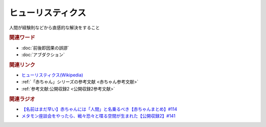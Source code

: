 ヒューリスティクス
==========================================
.. glossary::
    ヒューリスティクス : ひ

人間が経験則などから直感的な解決をすること

.. rubric:: 関連ワード
* :doc:`前後即因果の誤謬` 
* :doc:`アブダクション` 

.. rubric:: 関連リンク
* `ヒューリスティクス(Wikipedia) <https://ja.wikipedia.org/wiki/ヒューリスティクス>`_ 
* :ref:`「赤ちゃん」シリーズの参考文献 <赤ちゃん参考文献>`
* :ref:`参考文献:公開収録2 <公開収録2参考文献>`

.. rubric:: 関連ラジオ
* `【名前はまだ早い】赤ちゃんには「人間」と名乗るべき【赤ちゃんまとめ】#114`_
* `メタモン座談会をやったら、戦々恐々と喋る空間が生まれた【公開収録2】#141`_

.. _【名前はまだ早い】赤ちゃんには「人間」と名乗るべき【赤ちゃんまとめ】#114: https://www.youtube.com/watch?v=iNAC58puA6w
.. _メタモン座談会をやったら、戦々恐々と喋る空間が生まれた【公開収録2】#141: https://www.youtube.com/watch?v=2A8uNtJFEi8
